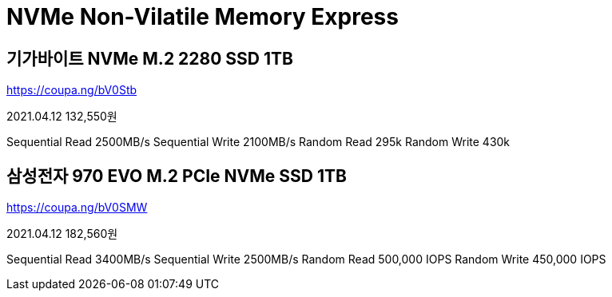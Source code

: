 = NVMe Non-Vilatile Memory Express

== 기가바이트 NVMe M.2 2280 SSD 1TB
https://coupa.ng/bV0Stb

2021.04.12 132,550원

Sequential Read 2500MB/s
Sequential Write 2100MB/s
Random Read 295k
Random Write 430k


== 삼성전자 970 EVO M.2 PCIe NVMe SSD 1TB

https://coupa.ng/bV0SMW

2021.04.12 182,560원

Sequential Read 3400MB/s
Sequential Write 2500MB/s
Random Read 500,000 IOPS
Random Write 450,000 IOPS
